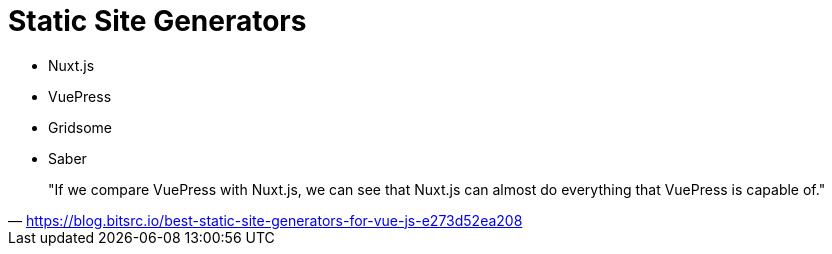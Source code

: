 = Static Site Generators

* Nuxt.js
* VuePress
* Gridsome
* Saber

> "If we compare VuePress with Nuxt.js, we can see that Nuxt.js can almost do everything that VuePress is capable of."
-- https://blog.bitsrc.io/best-static-site-generators-for-vue-js-e273d52ea208